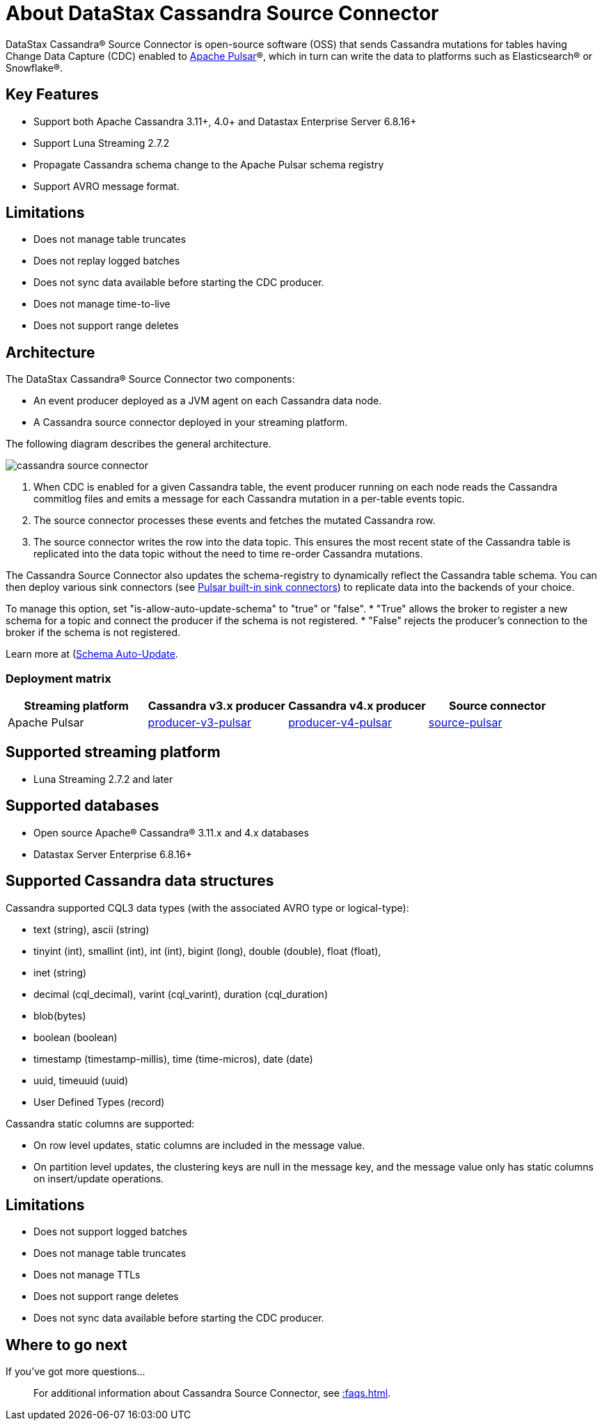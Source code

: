 = About DataStax Cassandra Source Connector

DataStax Cassandra® Source Connector is open-source software (OSS) that sends Cassandra mutations
for tables having Change Data Capture (CDC) enabled to https://pulsar.apache.org/[Apache Pulsar]®, which in turn can write the data to platforms such as Elasticsearch&reg; or Snowflake&reg;.

== Key Features

* Support both Apache Cassandra 3.11+, 4.0+ and Datastax Enterprise Server 6.8.16+
* Support Luna Streaming 2.7.2
* Propagate Cassandra schema change to the Apache Pulsar schema registry
* Support AVRO message format.

== Limitations

* Does not manage table truncates
* Does not replay logged batches
* Does not sync data available before starting the CDC producer.
* Does not manage time-to-live
* Does not support range deletes

== Architecture

The DataStax Cassandra® Source Connector two components:

* An event producer deployed as a JVM agent on each Cassandra data node.
* A Cassandra source connector deployed in your streaming platform.

The following diagram describes the general architecture.

image::cassandra-source-connector.png[]

1. When CDC is enabled for a given Cassandra table, the event producer running on each node reads the Cassandra commitlog files and emits a message for each Cassandra mutation
in a per-table events topic.
2. The source connector processes these events and fetches the mutated Cassandra row.
3. The source connector writes the row into the data topic. This ensures the most recent state of the Cassandra table is replicated into
the data topic without the need to time re-order Cassandra mutations.

The Cassandra Source Connector also updates the schema-registry to dynamically reflect the Cassandra table schema. You can then deploy various sink connectors (see https://pulsar.apache.org/docs/en/io-connectors/#sink-connector[Pulsar built-in sink connectors]) to replicate data into the backends of your choice.

To manage this option, set "is-allow-auto-update-schema" to "true" or "false".
* "True" allows the broker to register a new schema for a topic and connect the producer if the schema is not registered.
* "False" rejects the producer's connection to the broker if the schema is not registered.

Learn more at (https://pulsar.apache.org/docs/en/schema-manage/)[Schema Auto-Update].

=== Deployment matrix

[cols="1,1,1,1"]
|===
| Streaming platform | Cassandra v3.x producer | Cassandra v4.x producer  | Source connector

| Apache Pulsar
| https://github.com/datastax/cassandra-source-connector/tree/master/producer-v3-pulsar[producer-v3-pulsar]
| https://github.com/datastax/cassandra-source-connector/tree/master/producer-v4-pulsar[producer-v4-pulsar]
| https://github.com/datastax/cassandra-source-connector/tree/master/source-pulsar[source-pulsar]

|===

== Supported streaming platform

* Luna Streaming 2.7.2 and later

[#supported-databases]
== Supported databases

* Open source Apache® Cassandra® 3.11.x and 4.x databases
* Datastax Server Enterprise 6.8.16+

== Supported Cassandra data structures

Cassandra supported CQL3 data types (with the associated AVRO type or logical-type):

* text (string), ascii (string)
* tinyint (int), smallint (int), int (int), bigint (long), double (double), float (float),
* inet (string)
* decimal (cql_decimal), varint (cql_varint), duration (cql_duration)
* blob(bytes)
* boolean (boolean)
* timestamp (timestamp-millis), time (time-micros), date (date)
* uuid, timeuuid (uuid)
* User Defined Types (record)

Cassandra static columns are supported:

* On row level updates, static columns are included in the message value.
* On partition level updates, the clustering keys are null in the message key, and the message value only has static columns on insert/update operations.

== Limitations

* Does not support logged batches
* Does not manage table truncates
* Does not manage TTLs
* Does not support range deletes
* Does not sync data available before starting the CDC producer.

== Where to go next

If you've got more questions...:: For additional information about Cassandra Source Connector, see xref::faqs.adoc[].
